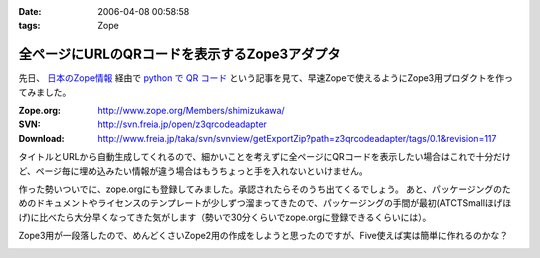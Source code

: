 :date: 2006-04-08 00:58:58
:tags: Zope

=========================================================
全ページにURLのQRコードを表示するZope3アダプタ
=========================================================

先日、 `日本のZope情報`_ 経由で `python で QR コード`_ という記事を見て、早速Zopeで使えるようにZope3用プロダクトを作ってみました。

:Zope.org: http://www.zope.org/Members/shimizukawa/
:SVN: http://svn.freia.jp/open/z3qrcodeadapter
:Download: http://www.freia.jp/taka/svn/svnview/getExportZip?path=z3qrcodeadapter/tags/0.1&revision=117

タイトルとURLから自動生成してくれるので、細かいことを考えずに全ページにQRコードを表示したい場合はこれで十分だけど、ページ毎に埋め込みたい情報が違う場合はもうちょっと手を入れないといけません。

作った勢いついでに、zope.orgにも登録してみました。承認されたらそのうち出てくるでしょう。
あと、パッケージングのためのドキュメントやライセンスのテンプレートが少しずつ溜まってきたので、パッケージングの手間が最初(ATCTSmallほげほげ)に比べたら大分早くなってきた気がします（勢いで30分くらいでzope.orgに登録できるくらいには）。

Zope3用が一段落したので、めんどくさいZope2用の作成をしようと思ったのですが、Five使えば実は簡単に作れるのかな？

.. _`日本のZope情報`: http://coreblog.org/jp/jzi
.. _`python で QR コード`: http://mooya.ath.cx/CubeDeZope/2006/04/20060404004544

.. :extend type: text/x-rst
.. :extend:



.. :comments:
.. :comment id: 2006-04-08.6380364954
.. :title: Re:全ページにURLのQRコードを表示するZope3アダプタ
.. :author: masaru
.. :date: 2006-04-08 20:27:19
.. :email: 
.. :url: 
.. :body:
.. おお、すばらしい
..


.. image:: z3qrcodeadapter.*
   :width: 33%

